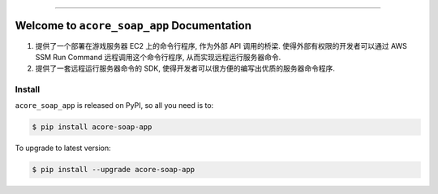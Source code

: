 
.. image:: https://readthedocs.org/projects/acore-soap-app/badge/?version=latest
    :target: https://acore-soap-app.readthedocs.io/en/latest/
    :alt: Documentation Status

.. image:: https://github.com/MacHu-GWU/acore_soap_app-project/workflows/CI/badge.svg
    :target: https://github.com/MacHu-GWU/acore_soap_app-project/actions?query=workflow:CI

.. image:: https://codecov.io/gh/MacHu-GWU/acore_soap_app-project/branch/main/graph/badge.svg
    :target: https://codecov.io/gh/MacHu-GWU/acore_soap_app-project

.. image:: https://img.shields.io/pypi/v/acore-soap-app.svg
    :target: https://pypi.python.org/pypi/acore-soap-app

.. image:: https://img.shields.io/pypi/l/acore-soap-app.svg
    :target: https://pypi.python.org/pypi/acore-soap-app

.. image:: https://img.shields.io/pypi/pyversions/acore-soap-app.svg
    :target: https://pypi.python.org/pypi/acore-soap-app

.. image:: https://img.shields.io/badge/Release_History!--None.svg?style=social
    :target: https://github.com/MacHu-GWU/acore_soap_app-project/blob/main/release-history.rst

.. image:: https://img.shields.io/badge/STAR_Me_on_GitHub!--None.svg?style=social
    :target: https://github.com/MacHu-GWU/acore_soap_app-project

------

.. image:: https://img.shields.io/badge/Link-Document-blue.svg
    :target: https://acore-soap-app.readthedocs.io/en/latest/

.. image:: https://img.shields.io/badge/Link-API-blue.svg
    :target: https://acore-soap-app.readthedocs.io/en/latest/py-modindex.html

.. image:: https://img.shields.io/badge/Link-Install-blue.svg
    :target: `install`_

.. image:: https://img.shields.io/badge/Link-GitHub-blue.svg
    :target: https://github.com/MacHu-GWU/acore_soap_app-project

.. image:: https://img.shields.io/badge/Link-Submit_Issue-blue.svg
    :target: https://github.com/MacHu-GWU/acore_soap_app-project/issues

.. image:: https://img.shields.io/badge/Link-Request_Feature-blue.svg
    :target: https://github.com/MacHu-GWU/acore_soap_app-project/issues

.. image:: https://img.shields.io/badge/Link-Download-blue.svg
    :target: https://pypi.org/pypi/acore-soap-app#files


Welcome to ``acore_soap_app`` Documentation
==============================================================================
1. 提供了一个部署在游戏服务器 EC2 上的命令行程序, 作为外部 API 调用的桥梁. 使得外部有权限的开发者可以通过 AWS SSM Run Command 远程调用这个命令行程序, 从而实现远程运行服务器命令.
2. 提供了一套远程运行服务器命令的 SDK, 使得开发者可以很方便的编写出优质的服务器命令程序.


.. _install:

Install
------------------------------------------------------------------------------

``acore_soap_app`` is released on PyPI, so all you need is to:

.. code-block:: console

    $ pip install acore-soap-app

To upgrade to latest version:

.. code-block:: console

    $ pip install --upgrade acore-soap-app
